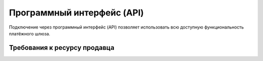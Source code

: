 Программный интерфейс (API)
============

Подключение через программный интерфейс (API) позволяет использовать всю доступную
функциональность платёжного шлюза.

Требования к ресурсу продавца
-----------------


